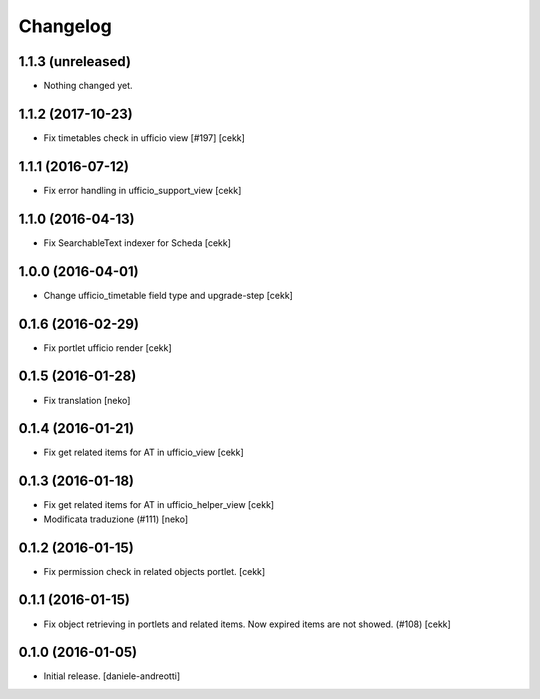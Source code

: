 Changelog
=========


1.1.3 (unreleased)
------------------

- Nothing changed yet.


1.1.2 (2017-10-23)
------------------

- Fix timetables check in ufficio view [#197]
  [cekk]


1.1.1 (2016-07-12)
------------------

- Fix error handling in ufficio_support_view [cekk]


1.1.0 (2016-04-13)
------------------

- Fix SearchableText indexer for Scheda
  [cekk]


1.0.0 (2016-04-01)
------------------

- Change ufficio_timetable field type and upgrade-step [cekk]


0.1.6 (2016-02-29)
------------------

- Fix portlet ufficio render [cekk]


0.1.5 (2016-01-28)
------------------

- Fix translation [neko]


0.1.4 (2016-01-21)
------------------

- Fix get related items for AT in ufficio_view
  [cekk]


0.1.3 (2016-01-18)
------------------

- Fix get related items for AT in ufficio_helper_view
  [cekk]

- Modificata traduzione (#111)
  [neko]

0.1.2 (2016-01-15)
------------------

- Fix permission check in related objects portlet.
  [cekk]


0.1.1 (2016-01-15)
------------------

- Fix object retrieving in portlets and related items.
  Now expired items are not showed. (#108)
  [cekk]


0.1.0 (2016-01-05)
------------------

- Initial release.
  [daniele-andreotti]
